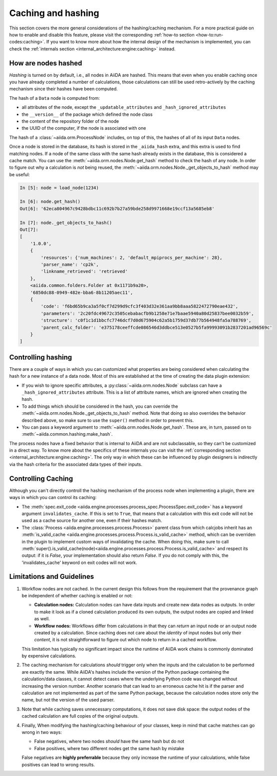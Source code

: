 .. _topics:provenance:caching:

===================
Caching and hashing
===================

This section covers the more general considerations of the hashing/caching mechanism.
For a more practical guide on how to enable and disable this feature, please visit the corresponding :ref:`how-to section <how-to:run-codes:caching>`.
If you want to know more about how the internal design of the mechanism is implemented, you can check the :ref:`internals section <internal_architecture:engine:caching>` instead.


.. _topics:provenance:caching:hashing:

How are nodes hashed
--------------------

*Hashing* is turned on by default, i.e., all nodes in AiiDA are hashed.
This means that even when you enable caching once you have already completed a number of calculations, those calculations can still be used retro-actively by the caching mechanism since their hashes have been computed.

The hash of a ``Data`` node is computed from:

* all attributes of the node, except the ``_updatable_attributes`` and ``_hash_ignored_attributes``
* the ``__version__`` of the package which defined the node class
* the content of the repository folder of the node
* the UUID of the computer, if the node is associated with one

The hash of a :class:`~aiida.orm.ProcessNode` includes, on top of this, the hashes of all of its input ``Data`` nodes.

Once a node is stored in the database, its hash is stored in the ``_aiida_hash`` extra, and this extra is used to find matching nodes.
If a node of the same class with the same hash already exists in the database, this is considered a cache match.
You can use the :meth:`~aiida.orm.nodes.Node.get_hash` method to check the hash of any node.
In order to figure out why a calculation is *not* being reused, the :meth:`~aiida.orm.nodes.Node._get_objects_to_hash` method may be useful:

.. code-block:: ipython

    In [5]: node = load_node(1234)

    In [6]: node.get_hash()
    Out[6]: '62eca804967c9428bdbc11c692b7b27a59bde258d9971668e19ccf13a5685eb8'

    In [7]: node._get_objects_to_hash()
    Out[7]:
    [
        '1.0.0',
        {
            'resources': {'num_machines': 2, 'default_mpiprocs_per_machine': 28},
            'parser_name': 'cp2k',
            'linkname_retrieved': 'retrieved'
        },
        <aiida.common.folders.Folder at 0x1171b9a20>,
        '6850dc88-0949-482e-bba6-8b11205aec11',
        {
            'code': 'f6bd65b9ca3a5f0cf7d299d9cfc3f403d32e361aa9bb8aaa5822472790eae432',
            'parameters': '2c20fdc49672c3505cebabacfb9b1258e71e7baae5940a80d25837bee0032b59',
            'structure': 'c0f1c1d1bbcfc7746dcf7d0d675904c62a5b1759d37db77b564948fa5a788769',
            'parent_calc_folder': 'e375178ceeffcde086546d3ddbce513e0527b5fa99993091b2837201ad96569c'
        }
    ]


.. _topics:provenance:caching:control:

Controlling hashing
-------------------

There are a couple of ways in which you can customized what properties are being considered when calculating the hash for a new instance of a data node.
Most of this are established at the time of creating the data plugin extension:

* If you wish to ignore specific attributes, a :py:class:`~aiida.orm.nodes.Node` subclass can have a ``_hash_ignored_attributes`` attribute.
  This is a list of attribute names, which are ignored when creating the hash.
* To add things which should be considered in the hash, you can override the :meth:`~aiida.orm.nodes.Node._get_objects_to_hash` method.
  Note that doing so also overrides the behavior described above, so make sure to use the ``super()`` method in order to prevent this.
* You can pass a keyword argument to :meth:`~aiida.orm.nodes.Node.get_hash`.
  These are, in turn, passed on to :meth:`~aiida.common.hashing.make_hash`.

The process nodes have a fixed behavior that is internal to AiiDA and are not subclassable, so they can't be customized in a direct way.
To know more about the specifics of these internals you can visit the :ref:`corresponding section <internal_architecture:engine:caching>`.
The only way in which these can be influenced by plugin designers is indirectly via the hash criteria for the associated data types of their inputs.

Controlling Caching
-------------------

Although you can't directly controll the hashing mechanism of the process node when implementing a plugin, there are ways in which you can control its caching:

* The :meth:`spec.exit_code <aiida.engine.processes.process_spec.ProcessSpec.exit_code>` has a keyword argument ``invalidates_cache``.
  If this is set to ``True``, that means that a calculation with this exit code will not be used as a cache source for another one, even if their hashes match.
* The :class:`Process <aiida.engine.processes.process.Process>` parent class from which calcjobs inherit has an :meth:`is_valid_cache <aiida.engine.processes.process.Process.is_valid_cache>` method, which can be overriden in the plugin to implement custom ways of invalidating the cache.
  When doing this, make sure to call :meth:`super().is_valid_cache(node)<aiida.engine.processes.process.Process.is_valid_cache>` and respect its output: if it is `False`, your implementation should also return `False`.
  If you do not comply with this, the 'invalidates_cache' keyword on exit codes will not work.

.. _topics:provenance:caching:limitations:

Limitations and Guidelines
--------------------------

#. Workflow nodes are not cached.
   In the current design this follows from the requirement that the provenance graph be independent of whether caching is enabled or not:

   * **Calculation nodes:** Calculation nodes can have data inputs and create new data nodes as outputs.
     In order to make it look as if a cloned calculation produced its own outputs, the output nodes are copied and linked as well.
   * **Workflow nodes:** Workflows differ from calculations in that they can *return* an input node or an output node created by a calculation.
     Since caching does not care about the *identity* of input nodes but only their *content*, it is not straightforward to figure out which node to return in a cached workflow.

   This limitation has typically no significant impact since the runtime of AiiDA work chains is commonly dominated by expensive calculations.

#. The caching mechanism for calculations *should* trigger only when the inputs and the calculation to be performed are exactly the same.
   While AiiDA's hashes include the version of the Python package containing the calculation/data classes, it cannot detect cases where the underlying Python code was changed without increasing the version number.
   Another scenario that can lead to an erroneous cache hit is if the parser and calculation are not implemented as part of the same Python package, because the calculation nodes store only the name, but not the version of the used parser.

#. Note that while caching saves unnecessary computations, it does not save disk space: the output nodes of the cached calculation are full copies of the original outputs.

#. Finally, When modifying the hashing/caching behaviour of your classes, keep in mind that cache matches can go wrong in two ways:

   * False negatives, where two nodes *should* have the same hash but do not
   * False positives, where two different nodes get the same hash by mistake

   False negatives are **highly preferrable** because they only increase the runtime of your calculations, while false positives can lead to wrong results.
